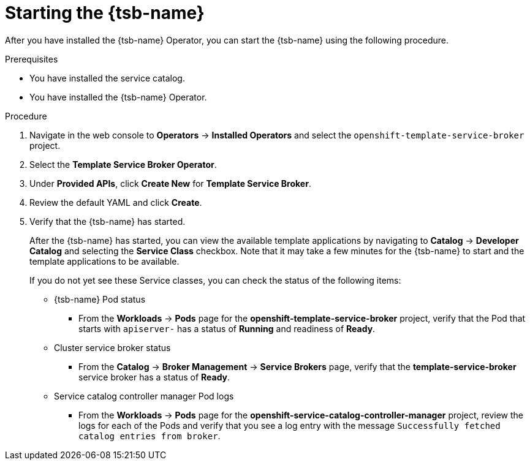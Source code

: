 // Module included in the following assemblies:
//
// * applications/service_brokers/installing-template-service-broker.adoc

[id="sb-start-tsb_{context}"]
= Starting the {tsb-name}

After you have installed the {tsb-name} Operator, you can start the
{tsb-name} using the following procedure.

.Prerequisites

* You have installed the service catalog.
* You have installed the {tsb-name} Operator.

.Procedure

. Navigate in the web console to *Operators* -> *Installed Operators* and select the `openshift-template-service-broker` project.
. Select the *Template Service Broker Operator*.
. Under *Provided APIs*, click *Create New* for *Template Service Broker*.
. Review the default YAML and click *Create*.
. Verify that the {tsb-name} has started.
+
After the {tsb-name} has started, you can view the available
template applications by navigating to *Catalog* -> *Developer Catalog* and
selecting the *Service Class* checkbox. Note that it may take a few minutes for
the {tsb-name} to start and the template applications to be
available.
+
If you do not yet see these Service classes, you can check the status of the
following items:

* {tsb-name} Pod status
** From the *Workloads* -> *Pods* page for the *openshift-template-service-broker*
project, verify that the Pod that starts with `apiserver-` has a status of
*Running* and readiness of *Ready*.

* Cluster service broker status
** From the *Catalog* -> *Broker Management* -> *Service Brokers* page, verify
that the *template-service-broker* service broker has a status of *Ready*.

* Service catalog controller manager Pod logs
** From the *Workloads* -> *Pods* page for the
*openshift-service-catalog-controller-manager* project, review the logs for
each of the Pods and verify that you see a log entry with the message
`Successfully fetched catalog entries from broker`.

